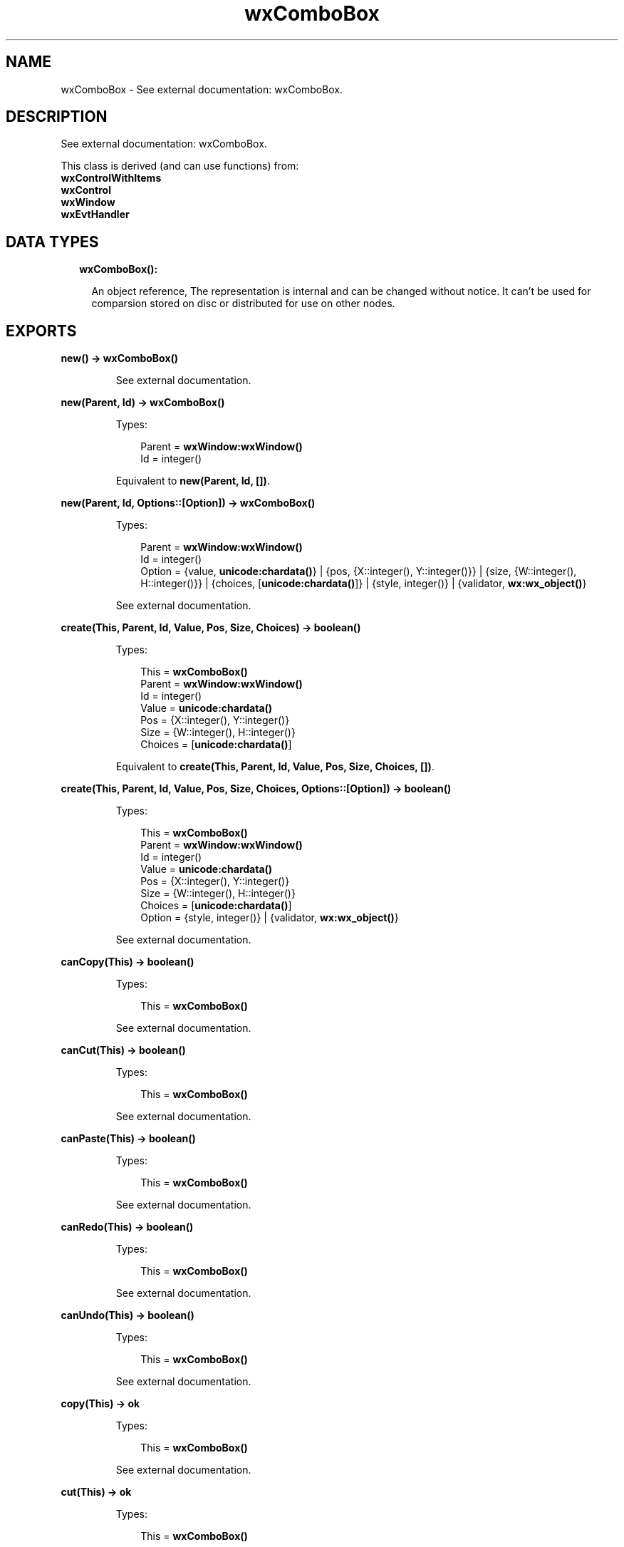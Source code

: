 .TH wxComboBox 3 "wx 1.8.7" "" "Erlang Module Definition"
.SH NAME
wxComboBox \- See external documentation: wxComboBox.
.SH DESCRIPTION
.LP
See external documentation: wxComboBox\&.
.LP
This class is derived (and can use functions) from: 
.br
\fBwxControlWithItems\fR\& 
.br
\fBwxControl\fR\& 
.br
\fBwxWindow\fR\& 
.br
\fBwxEvtHandler\fR\& 
.SH "DATA TYPES"

.RS 2
.TP 2
.B
wxComboBox():

.RS 2
.LP
An object reference, The representation is internal and can be changed without notice\&. It can\&'t be used for comparsion stored on disc or distributed for use on other nodes\&.
.RE
.RE
.SH EXPORTS
.LP
.B
new() -> \fBwxComboBox()\fR\&
.br
.RS
.LP
See external documentation\&.
.RE
.LP
.B
new(Parent, Id) -> \fBwxComboBox()\fR\&
.br
.RS
.LP
Types:

.RS 3
Parent = \fBwxWindow:wxWindow()\fR\&
.br
Id = integer()
.br
.RE
.RE
.RS
.LP
Equivalent to \fBnew(Parent, Id, [])\fR\&\&.
.RE
.LP
.B
new(Parent, Id, Options::[Option]) -> \fBwxComboBox()\fR\&
.br
.RS
.LP
Types:

.RS 3
Parent = \fBwxWindow:wxWindow()\fR\&
.br
Id = integer()
.br
Option = {value, \fBunicode:chardata()\fR\&} | {pos, {X::integer(), Y::integer()}} | {size, {W::integer(), H::integer()}} | {choices, [\fBunicode:chardata()\fR\&]} | {style, integer()} | {validator, \fBwx:wx_object()\fR\&}
.br
.RE
.RE
.RS
.LP
See external documentation\&.
.RE
.LP
.B
create(This, Parent, Id, Value, Pos, Size, Choices) -> boolean()
.br
.RS
.LP
Types:

.RS 3
This = \fBwxComboBox()\fR\&
.br
Parent = \fBwxWindow:wxWindow()\fR\&
.br
Id = integer()
.br
Value = \fBunicode:chardata()\fR\&
.br
Pos = {X::integer(), Y::integer()}
.br
Size = {W::integer(), H::integer()}
.br
Choices = [\fBunicode:chardata()\fR\&]
.br
.RE
.RE
.RS
.LP
Equivalent to \fBcreate(This, Parent, Id, Value, Pos, Size, Choices, [])\fR\&\&.
.RE
.LP
.B
create(This, Parent, Id, Value, Pos, Size, Choices, Options::[Option]) -> boolean()
.br
.RS
.LP
Types:

.RS 3
This = \fBwxComboBox()\fR\&
.br
Parent = \fBwxWindow:wxWindow()\fR\&
.br
Id = integer()
.br
Value = \fBunicode:chardata()\fR\&
.br
Pos = {X::integer(), Y::integer()}
.br
Size = {W::integer(), H::integer()}
.br
Choices = [\fBunicode:chardata()\fR\&]
.br
Option = {style, integer()} | {validator, \fBwx:wx_object()\fR\&}
.br
.RE
.RE
.RS
.LP
See external documentation\&.
.RE
.LP
.B
canCopy(This) -> boolean()
.br
.RS
.LP
Types:

.RS 3
This = \fBwxComboBox()\fR\&
.br
.RE
.RE
.RS
.LP
See external documentation\&.
.RE
.LP
.B
canCut(This) -> boolean()
.br
.RS
.LP
Types:

.RS 3
This = \fBwxComboBox()\fR\&
.br
.RE
.RE
.RS
.LP
See external documentation\&.
.RE
.LP
.B
canPaste(This) -> boolean()
.br
.RS
.LP
Types:

.RS 3
This = \fBwxComboBox()\fR\&
.br
.RE
.RE
.RS
.LP
See external documentation\&.
.RE
.LP
.B
canRedo(This) -> boolean()
.br
.RS
.LP
Types:

.RS 3
This = \fBwxComboBox()\fR\&
.br
.RE
.RE
.RS
.LP
See external documentation\&.
.RE
.LP
.B
canUndo(This) -> boolean()
.br
.RS
.LP
Types:

.RS 3
This = \fBwxComboBox()\fR\&
.br
.RE
.RE
.RS
.LP
See external documentation\&.
.RE
.LP
.B
copy(This) -> ok
.br
.RS
.LP
Types:

.RS 3
This = \fBwxComboBox()\fR\&
.br
.RE
.RE
.RS
.LP
See external documentation\&.
.RE
.LP
.B
cut(This) -> ok
.br
.RS
.LP
Types:

.RS 3
This = \fBwxComboBox()\fR\&
.br
.RE
.RE
.RS
.LP
See external documentation\&.
.RE
.LP
.B
getInsertionPoint(This) -> integer()
.br
.RS
.LP
Types:

.RS 3
This = \fBwxComboBox()\fR\&
.br
.RE
.RE
.RS
.LP
See external documentation\&.
.RE
.LP
.B
getLastPosition(This) -> integer()
.br
.RS
.LP
Types:

.RS 3
This = \fBwxComboBox()\fR\&
.br
.RE
.RE
.RS
.LP
See external documentation\&.
.RE
.LP
.B
getValue(This) -> \fBunicode:charlist()\fR\&
.br
.RS
.LP
Types:

.RS 3
This = \fBwxComboBox()\fR\&
.br
.RE
.RE
.RS
.LP
See external documentation\&.
.RE
.LP
.B
paste(This) -> ok
.br
.RS
.LP
Types:

.RS 3
This = \fBwxComboBox()\fR\&
.br
.RE
.RE
.RS
.LP
See external documentation\&.
.RE
.LP
.B
redo(This) -> ok
.br
.RS
.LP
Types:

.RS 3
This = \fBwxComboBox()\fR\&
.br
.RE
.RE
.RS
.LP
See external documentation\&.
.RE
.LP
.B
replace(This, From, To, Value) -> ok
.br
.RS
.LP
Types:

.RS 3
This = \fBwxComboBox()\fR\&
.br
From = integer()
.br
To = integer()
.br
Value = \fBunicode:chardata()\fR\&
.br
.RE
.RE
.RS
.LP
See external documentation\&.
.RE
.LP
.B
remove(This, From, To) -> ok
.br
.RS
.LP
Types:

.RS 3
This = \fBwxComboBox()\fR\&
.br
From = integer()
.br
To = integer()
.br
.RE
.RE
.RS
.LP
See external documentation\&.
.RE
.LP
.B
setInsertionPoint(This, Pos) -> ok
.br
.RS
.LP
Types:

.RS 3
This = \fBwxComboBox()\fR\&
.br
Pos = integer()
.br
.RE
.RE
.RS
.LP
See external documentation\&.
.RE
.LP
.B
setInsertionPointEnd(This) -> ok
.br
.RS
.LP
Types:

.RS 3
This = \fBwxComboBox()\fR\&
.br
.RE
.RE
.RS
.LP
See external documentation\&.
.RE
.LP
.B
setSelection(This, N) -> ok
.br
.RS
.LP
Types:

.RS 3
This = \fBwxComboBox()\fR\&
.br
N = integer()
.br
.RE
.RE
.RS
.LP
See external documentation\&.
.RE
.LP
.B
setSelection(This, From, To) -> ok
.br
.RS
.LP
Types:

.RS 3
This = \fBwxComboBox()\fR\&
.br
From = integer()
.br
To = integer()
.br
.RE
.RE
.RS
.LP
See external documentation\&.
.RE
.LP
.B
setValue(This, Value) -> ok
.br
.RS
.LP
Types:

.RS 3
This = \fBwxComboBox()\fR\&
.br
Value = \fBunicode:chardata()\fR\&
.br
.RE
.RE
.RS
.LP
See external documentation\&.
.RE
.LP
.B
undo(This) -> ok
.br
.RS
.LP
Types:

.RS 3
This = \fBwxComboBox()\fR\&
.br
.RE
.RE
.RS
.LP
See external documentation\&.
.RE
.LP
.B
destroy(This::\fBwxComboBox()\fR\&) -> ok
.br
.RS
.LP
Destroys this object, do not use object again
.RE
.SH AUTHORS
.LP

.I
<>